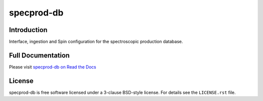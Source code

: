 ===========
specprod-db
===========

|Actions Status| |Coveralls Status| |Documentation Status|

.. |Actions Status| image:: https://github.com/desihub/specprod-db/workflows/CI/badge.svg
    :target: https://github.com/desihub/specprod-db/actions
    :alt: GitHub Actions CI Status

.. |Coveralls Status| image:: https://coveralls.io/repos/github/desihub/specprod-db/badge.svg?branch=main
    :target: https://coveralls.io/github/desihub/specprod-db?branch=main
    :alt: Test Coverage Status

.. |Documentation Status| image:: https://readthedocs.org/projects/specprod-db/badge/?version=latest
    :target: https://specprod-db.readthedocs.io/en/latest/
    :alt: Documentation Status

Introduction
------------

Interface, ingestion and Spin configuration for the spectroscopic production database.

Full Documentation
------------------

Please visit `specprod-db on Read the Docs`_

.. _`specprod-db on Read the Docs`: https://specprod-db.readthedocs.io/en/latest/

License
-------

specprod-db is free software licensed under a 3-clause BSD-style license.
For details see the ``LICENSE.rst`` file.